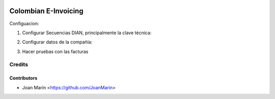 .. image:: https://img.shields.io/badge/license-AGPL--3-blue.png
   :target: https://www.gnu.org/licenses/agpl
   :alt: License: AGPL-3

=====================
Colombian E-Invoicing
=====================

Configuacion:

1) Configurar Secuencias DIAN, principalmente la clave técnica:

.. image:: ./static/images/resolution_dian.png

2) Configurar datos de la compañía:

.. image:: ./static/images/einvoicing_company.png

3) Hacer pruebas con las facturas

.. image:: ./static/images/invoice.png

Credits
=======

Contributors
------------

* Joan Marín <https://github.com/JoanMarin>
